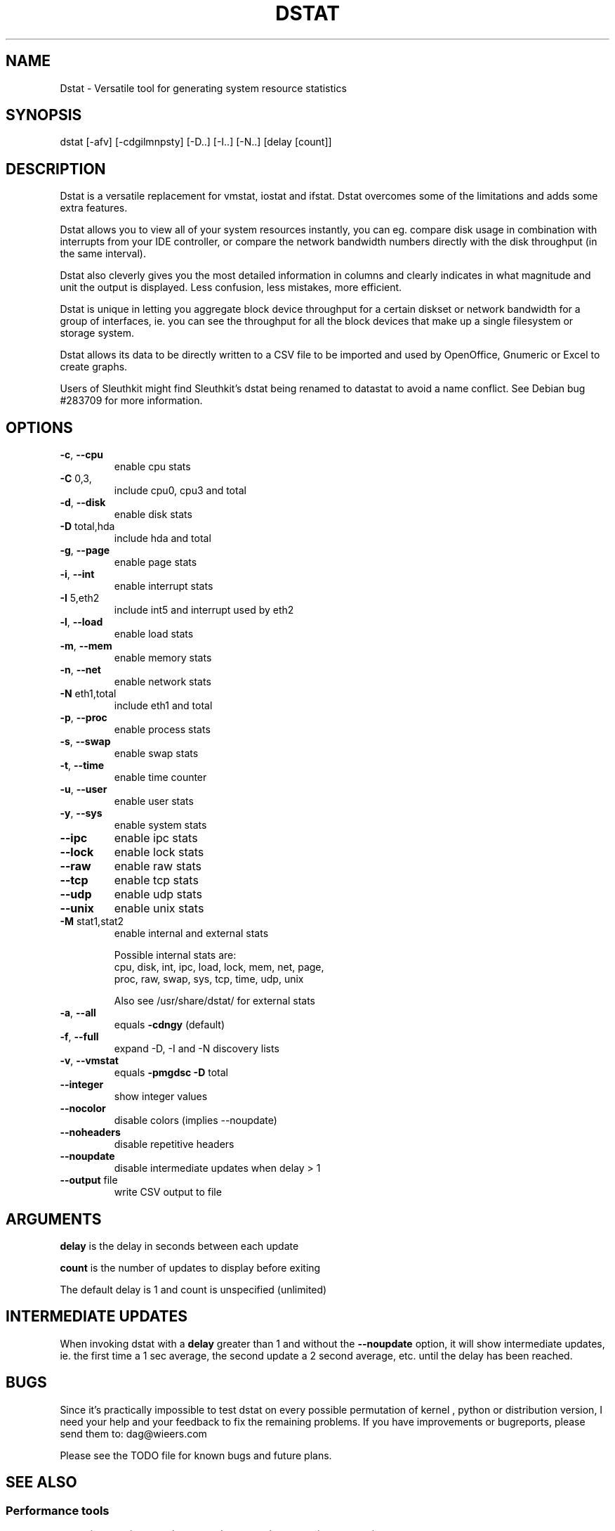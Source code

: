 .\" DO NOT MODIFY THIS FILE!  It was generated by help2man 1.33.
.TH DSTAT "1" "April 2005" "dstat 0.6.0" "User Commands"

.SH NAME
Dstat \- Versatile tool for generating system resource statistics

.SH SYNOPSIS
dstat [-afv] [-cdgilmnpsty] [-D..] [-I..] [-N..] [delay [count]]

.SH DESCRIPTION
Dstat is a versatile replacement for vmstat, iostat and ifstat. Dstat overcomes some of the limitations and adds some extra features.

Dstat allows you to view all of your system resources instantly, you can eg. compare disk usage in combination with interrupts from your IDE controller, or compare the network bandwidth numbers directly with the disk throughput (in the same interval).

Dstat also cleverly gives you the most detailed information in columns and clearly indicates in what magnitude and unit the output is displayed. Less confusion, less mistakes, more efficient.

Dstat is unique in letting you aggregate block device throughput for a certain diskset or network bandwidth for a group of interfaces, ie.  you can see the throughput for all the block devices that make up a single filesystem or storage system.

Dstat allows its data to be directly written to a CSV file to be imported and used by OpenOffice, Gnumeric or Excel to create graphs.

Users of Sleuthkit might find Sleuthkit's dstat being renamed to datastat to avoid a name conflict. See Debian bug #283709 for more information.

.SH OPTIONS
.TP
\fB\-c\fR, \fB\-\-cpu\fR
enable cpu stats
.TP
\fB\-C\fR 0,3,
include cpu0, cpu3 and total
.TP
\fB\-d\fR, \fB\-\-disk\fR
enable disk stats
.TP
\fB\-D\fR total,hda
include hda and total
.TP
\fB\-g\fR, \fB\-\-page\fR
enable page stats
.TP
\fB\-i\fR, \fB\-\-int\fR
enable interrupt stats
.TP
\fB\-I\fR 5,eth2
include int5 and interrupt used by eth2
.TP
\fB\-l\fR, \fB\-\-load\fR
enable load stats
.TP
\fB\-m\fR, \fB\-\-mem\fR
enable memory stats
.TP
\fB\-n\fR, \fB\-\-net\fR
enable network stats
.TP
\fB\-N\fR eth1,total
include eth1 and total
.TP
\fB\-p\fR, \fB\-\-proc\fR
enable process stats
.TP
\fB\-s\fR, \fB\-\-swap\fR
enable swap stats
.TP
\fB\-t\fR, \fB\-\-time\fR
enable time counter
.TP
\fB\-u\fR, \fB\-\-user\fR
enable user stats
.TP
\fB\-y\fR, \fB\-\-sys\fR
enable system stats
.TP
\fB\-\-ipc\fR
enable ipc stats
.TP
\fB\-\-lock\fR
enable lock stats
.TP
\fB\-\-raw\fR
enable raw stats
.TP
\fB\-\-tcp\fR
enable tcp stats
.TP
\fB\-\-udp\fR
enable udp stats
.TP
\fB\-\-unix\fR
enable unix stats
.TP
\fB\-M\fR stat1,stat2
enable internal and external stats

Possible internal stats are:
  cpu, disk, int, ipc, load, lock, mem, net, page,
  proc, raw, swap, sys, tcp, time, udp, unix

Also see /usr/share/dstat/ for external stats
.TP
\fB\-a\fR, \fB\-\-all\fR
equals \fB\-cdngy\fR (default)
.TP
\fB\-f\fR, \fB\-\-full\fR
expand -D, -I and -N discovery lists
.TP
\fB\-v\fR, \fB\-\-vmstat\fR
equals \fB\-pmgdsc\fR \fB\-D\fR total
.TP
\fB\-\-integer\fR
show integer values
.TP
\fB\-\-nocolor\fR
disable colors (implies --noupdate)
.TP
\fB\-\-noheaders\fR
disable repetitive headers
.TP
\fB\-\-noupdate\fR
disable intermediate updates when delay > 1
.TP
\fB\-\-output\fR file
write CSV output to file

.SH ARGUMENTS
\fBdelay\fR is the delay in seconds between each update

\fBcount\fR is the number of updates to display before exiting

The default delay is 1 and count is unspecified (unlimited)

.SH INTERMEDIATE UPDATES
When invoking dstat with a \fBdelay\fR greater than 1 and without the \fB--noupdate\fR option, it will show intermediate updates, ie. the first time a 1 sec average, the second update a 2 second average, etc. until the delay has been reached.

.SH BUGS
Since it's practically impossible to test dstat on every possible permutation of kernel , python or distribution version, I need your help and your feedback to fix the remaining problems. If you have improvements or bugreports, please send them to: dag@wieers.com

Please see the TODO file for known bugs and future plans.

.SH SEE ALSO
.SS Performance tools
ifstat(1), iftop(8), iostat(1), mpstat(1), netstat(1), vmstat(1), xosview(1)

.SS Debugging tools
htop, lslk(1), lsof(8), top(1)

.SS Process tracing
ltrace(1), pmap(1), ps(1), pstack(1), strace(1)

.SS Binary debugging
ldd(1), file(1), nm(1), objdump(1), readelf(1)

.SS Memory usage tools
free(1), memusage, memusagestat, slabtop(1)

.SS Accounting tools
dump-acct, dump-utmp, sa(8)

.SS Hardware debugging tools
dmidecode, ifinfo(1), lsdev(1), lshal(1), lshw(1), lsmod(8), lspci(8), lsusb(8), smartctl(8), x86info(1)

.SS Xorg related tools
xdpyinfo(1), xrestop(1)

.SS Other useful info
proc(5)

.SH AUTHOR
Written by Dag Wieers <dag@wieers.com>

Homepage at http://dag.wieers.com/home-made/dstat/

This manpage was initially written by Andrew Pollock <apollock@debian.org> for the Debian GNU/Linux system, and updated by Dag Wieers <dag@wieers.com>
